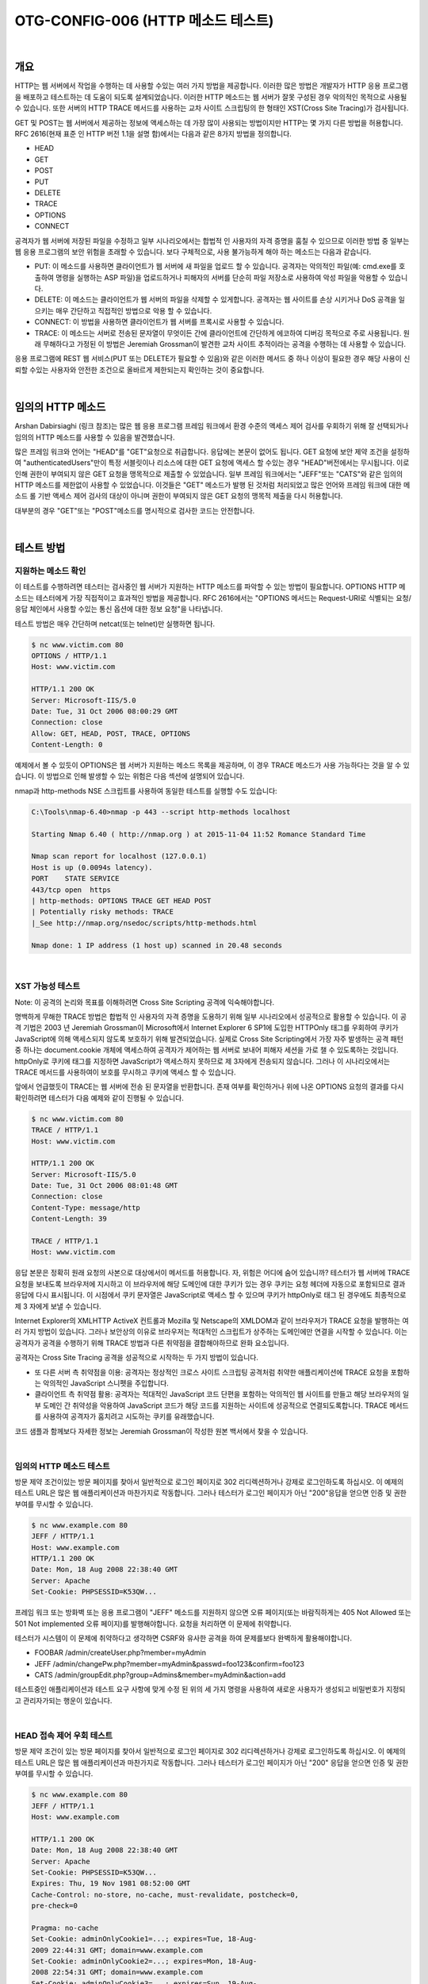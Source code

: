 ==========================================================================================
OTG-CONFIG-006 (HTTP 메소드 테스트)
==========================================================================================

|

개요
==========================================================================================

HTTP는 웹 서버에서 작업을 수행하는 데 사용할 수있는 여러 가지 방법을 제공합니다. 
이러한 많은 방법은 개발자가 HTTP 응용 프로그램을 배포하고 테스트하는 데 도움이 되도록 설계되었습니다. 
이러한 HTTP 메소드는 웹 서버가 잘못 구성된 경우 악의적인 목적으로 사용될 수 있습니다. 
또한 서버의 HTTP TRACE 메서드를 사용하는 교차 사이트 스크립팅의 한 형태인 XST(Cross Site Tracing)가 검사됩니다.

GET 및 POST는 웹 서버에서 제공하는 정보에 액세스하는 데 가장 많이 사용되는 방법이지만 HTTP는 몇 가지 다른 방법을 허용합니다. 
RFC 2616(현재 표준 인 HTTP 버전 1.1을 설명 함)에서는 다음과 같은 8가지 방법을 정의합니다.

- HEAD
- GET
- POST
- PUT
- DELETE
- TRACE
- OPTIONS
- CONNECT

공격자가 웹 서버에 저장된 파일을 수정하고 일부 시나리오에서는 합법적 인 사용자의 자격 증명을 훔칠 수 있으므로 이러한 방법 중 일부는 웹 응용 프로그램의 보안 위험을 초래할 수 있습니다. 
보다 구체적으로, 사용 불가능하게 해야 하는 메소드는 다음과 같습니다.

- PUT: 이 메소드를 사용하면 클라이언트가 웹 서버에 새 파일을 업로드 할 수 있습니다. 공격자는 악의적인 파일(예: cmd.exe를 호출하여 명령을 실행하는 ASP 파일)을 업로드하거나 피해자의 서버를 단순히 파일 저장소로 사용하여 악성 파일을 악용할 수 있습니다.
- DELETE: 이 메소드는 클라이언트가 웹 서버의 파일을 삭제할 수 있게합니다. 공격자는 웹 사이트를 손상 시키거나 DoS 공격을 일으키는 매우 간단하고 직접적인 방법으로 악용 할 수 있습니다.
- CONNECT: 이 방법을 사용하면 클라이언트가 웹 서버를 프록시로 사용할 수 있습니다.
- TRACE: 이 메소드는 서버로 전송된 문자열이 무엇이든 간에 클라이언트에 간단하게 에코하여 디버깅 목적으로 주로 사용됩니다. 원래 무해하다고 가정된 이 방법은 Jeremiah Grossman이 발견한 교차 사이트 추적이라는 공격을 수행하는 데 사용할 수 있습니다.

응용 프로그램에 REST 웹 서비스(PUT 또는 DELETE가 필요할 수 있음)와 같은 이러한 메서드 중 하나 이상이 필요한 경우 해당 사용이 신뢰할 수있는 사용자와 안전한 조건으로 올바르게 제한되는지 확인하는 것이 중요합니다.


|

임의의 HTTP 메소드
==========================================================================================

Arshan Dabirsiaghi (링크 참조)는 많은 웹 응용 프로그램 프레임 워크에서 환경 수준의 액세스 제어 검사를 우회하기 위해 잘 선택되거나 임의의 HTTP 메소드를 사용할 수 있음을 발견했습니다.

많은 프레임 워크와 언어는 "HEAD"를 "GET"요청으로 취급합니다. 
응답에는 본문이 없어도 됩니다. 
GET 요청에 보안 제약 조건을 설정하여 "authenticatedUsers"만이 특정 서블릿이나 리소스에 대한 GET 요청에 액세스 할 수있는 경우 "HEAD"버전에서는 무시됩니다. 
이로 인해 권한이 부여되지 않은 GET 요청을 맹목적으로 제출할 수 있었습니다.
일부 프레임 워크에서는 "JEFF"또는 "CATS"와 같은 임의의 HTTP 메소드를 제한없이 사용할 수 있었습니다. 
이것들은 "GET" 메소드가 발행 된 것처럼 처리되었고 많은 언어와 프레임 워크에 대한 메소드 롤 기반 액세스 제어 검사의 대상이 아니며 권한이 부여되지 않은 GET 요청의 맹목적 제출을 다시 허용합니다.

대부분의 경우 "GET"또는 "POST"메소드를 명시적으로 검사한 코드는 안전합니다.

|

테스트 방법
==========================================================================================

지원하는 메소드 확인
------------------------------------------------------------------------------------------

이 테스트를 수행하려면 테스터는 검사중인 웹 서버가 지원하는 HTTP 메소드를 파악할 수 있는 방법이 필요합니다. 
OPTIONS HTTP 메소드는 테스터에게 가장 직접적이고 효과적인 방법을 제공합니다. 
RFC 2616에서는 "OPTIONS 메서드는 Request-URI로 식별되는 요청/응답 체인에서 사용할 수있는 통신 옵션에 대한 정보 요청"을 나타냅니다.

테스트 방법은 매우 간단하며 netcat(또는 telnet)만 실행하면 됩니다.

.. code-block:: console

    $ nc www.victim.com 80
    OPTIONS / HTTP/1.1
    Host: www.victim.com

    HTTP/1.1 200 OK
    Server: Microsoft-IIS/5.0
    Date: Tue, 31 Oct 2006 08:00:29 GMT
    Connection: close
    Allow: GET, HEAD, POST, TRACE, OPTIONS
    Content-Length: 0


예제에서 볼 수 있듯이 OPTIONS은 웹 서버가 지원하는 메소드 목록을 제공하며, 이 경우 TRACE 메소드가 사용 가능하다는 것을 알 수 있습니다. 
이 방법으로 인해 발생할 수 있는 위험은 다음 섹션에 설명되어 있습니다.

nmap과 http-methods NSE 스크립트를 사용하여 동일한 테스트를 실행할 수도 있습니다:

.. code-block:: console

    C:\Tools\nmap-6.40>nmap -p 443 --script http-methods localhost

    Starting Nmap 6.40 ( http://nmap.org ) at 2015-11-04 11:52 Romance Standard Time

    Nmap scan report for localhost (127.0.0.1)
    Host is up (0.0094s latency).
    PORT    STATE SERVICE
    443/tcp open  https
    | http-methods: OPTIONS TRACE GET HEAD POST
    | Potentially risky methods: TRACE
    |_See http://nmap.org/nsedoc/scripts/http-methods.html

    Nmap done: 1 IP address (1 host up) scanned in 20.48 seconds


|

XST 가능성 테스트
------------------------------------------------------------------------------------------

Note: 이 공격의 논리와 목표를 이해하려면 Cross Site Scripting 공격에 익숙해야합니다.

명백하게 무해한 TRACE 방법은 합법적 인 사용자의 자격 증명을 도용하기 위해 일부 시나리오에서 성공적으로 활용할 수 있습니다. 
이 공격 기법은 2003 년 Jeremiah Grossman이 Microsoft에서 Internet Explorer 6 SP1에 도입한 HTTPOnly 태그를 우회하여 쿠키가 JavaScript에 의해 액세스되지 않도록 보호하기 위해 발견되었습니다. 
실제로 Cross Site Scripting에서 가장 자주 발생하는 공격 패턴 중 하나는 document.cookie 개체에 액세스하여 공격자가 제어하는 ​​웹 서버로 보내어 피해자 세션을 가로 챌 수 있도록하는 것입니다. 
httpOnly로 쿠키에 태그를 지정하면 JavaScript가 액세스하지 못하므로 제 3자에게 전송되지 않습니다. 
그러나 이 시나리오에서는 TRACE 메서드를 사용하여이 보호를 무시하고 쿠키에 액세스 할 수 있습니다.

앞에서 언급했듯이 TRACE는 웹 서버에 전송 된 문자열을 반환합니다. 존재 여부를 확인하거나 위에 나온 OPTIONS 요청의 결과를 다시 확인하려면 테스터가 다음 예제와 같이 진행될 수 있습니다.


.. code-block:: console

    $ nc www.victim.com 80
    TRACE / HTTP/1.1
    Host: www.victim.com

    HTTP/1.1 200 OK
    Server: Microsoft-IIS/5.0
    Date: Tue, 31 Oct 2006 08:01:48 GMT
    Connection: close
    Content-Type: message/http
    Content-Length: 39

    TRACE / HTTP/1.1
    Host: www.victim.com

응답 본문은 정확히 원래 요청의 사본으로 대상에서이 메서드를 허용합니다. 
자, 위험은 어디에 숨어 있습니까? 
테스터가 웹 서버에 TRACE 요청을 보내도록 브라우저에 지시하고 이 브라우저에 해당 도메인에 대한 쿠키가 있는 경우 쿠키는 요청 헤더에 자동으로 포함되므로 결과 응답에 다시 표시됩니다. 
이 시점에서 쿠키 문자열은 JavaScript로 액세스 할 수 있으며 쿠키가 httpOnly로 태그 된 경우에도 최종적으로 제 3 자에게 보낼 수 있습니다.


Internet Explorer의 XMLHTTP ActiveX 컨트롤과 Mozilla 및 Netscape의 XMLDOM과 같이 브라우저가 TRACE 요청을 발행하는 여러 가지 방법이 있습니다. 그러나 보안상의 이유로 브라우저는 적대적인 스크립트가 상주하는 도메인에만 연결을 시작할 수 있습니다. 
이는 공격자가 공격을 수행하기 위해 TRACE 방법과 다른 취약점을 결합해야하므로 완화 요소입니다.


공격자는 Cross Site Tracing 공격을 성공적으로 시작하는 두 가지 방법이 있습니다.

- 또 다른 서버 측 취약점을 이용: 공격자는 정상적인 크로스 사이트 스크립팅 공격처럼 취약한 애플리케이션에 TRACE 요청을 포함하는 악의적인 JavaScript 스니펫을 주입합니다.
- 클라이언트 측 취약점 활용: 공격자는 적대적인 JavaScript 코드 단편을 포함하는 악의적인 웹 사이트를 만들고 해당 브라우저의 일부 도메인 간 취약성을 악용하여 JavaScript 코드가 해당 코드를 지원하는 사이트에 성공적으로 연결되도록합니다. TRACE 메서드를 사용하여 공격자가 훔치려고 시도하는 쿠키를 유래했습니다.

코드 샘플과 함께보다 자세한 정보는 Jeremiah Grossman이 작성한 원본 백서에서 찾을 수 있습니다.


|

임의의 HTTP 메소드 테스트
------------------------------------------------------------------------------------------

방문 제약 조건이있는 방문 페이지를 찾아서 일반적으로 로그인 페이지로 302 리디렉션하거나 강제로 로그인하도록 하십시오. 
이 예제의 테스트 URL은 많은 웹 애플리케이션과 마찬가지로 작동합니다. 
그러나 테스터가 로그인 페이지가 아닌 "200"응답을 얻으면 인증 및 권한 부여를 무시할 수 있습니다.

.. code-block:: console

    $ nc www.example.com 80
    JEFF / HTTP/1.1
    Host: www.example.com
    HTTP/1.1 200 OK
    Date: Mon, 18 Aug 2008 22:38:40 GMT
    Server: Apache
    Set-Cookie: PHPSESSID=K53QW...

프레임 워크 또는 방화벽 또는 응용 프로그램이 "JEFF" 메소드를 지원하지 않으면 오류 페이지(또는 바람직하게는 405 Not Allowed 또는 501 Not implemented 오류 페이지)를 발행해야합니다. 요청을 처리하면 이 문제에 취약합니다.

테스터가 시스템이 이 문제에 취약하다고 생각하면 CSRF와 유사한 공격을 하여 문제를보다 완벽하게 활용해야합니다.

- FOOBAR /admin/createUser.php?member=myAdmin
- JEFF /admin/changePw.php?member=myAdmin&passwd=foo123&confirm=foo123
- CATS /admin/groupEdit.php?group=Admins&member=myAdmin&action=add

테스트중인 애플리케이션과 테스트 요구 사항에 맞게 수정 된 위의 세 가지 명령을 사용하여 새로운 사용자가 생성되고 비밀번호가 지정되고 관리자가되는 행운이 있습니다.

|

HEAD 접속 제어 우회 테스트
------------------------------------------------------------------------------------------

방문 제약 조건이 있는 방문 페이지를 찾아서 일반적으로 로그인 페이지로 302 리디렉션하거나 강제로 로그인하도록 하십시오. 
이 예제의 테스트 URL은 많은 웹 애플리케이션과 마찬가지로 작동합니다. 
그러나 테스터가 로그인 페이지가 아닌 "200" 응답을 얻으면 인증 및 권한 부여를 무시할 수 있습니다.

.. code-block:: console

    $ nc www.example.com 80
    JEFF / HTTP/1.1
    Host: www.example.com

    HTTP/1.1 200 OK
    Date: Mon, 18 Aug 2008 22:38:40 GMT
    Server: Apache
    Set-Cookie: PHPSESSID=K53QW...
    Expires: Thu, 19 Nov 1981 08:52:00 GMT
    Cache-Control: no-store, no-cache, must-revalidate, postcheck=0,
    pre-check=0

    Pragma: no-cache
    Set-Cookie: adminOnlyCookie1=...; expires=Tue, 18-Aug-
    2009 22:44:31 GMT; domain=www.example.com
    Set-Cookie: adminOnlyCookie2=...; expires=Mon, 18-Aug-
    2008 22:54:31 GMT; domain=www.example.com
    Set-Cookie: adminOnlyCookie3=...; expires=Sun, 19-Aug-
    2007 22:44:30 GMT; domain=www.example.com
    Content-Language: EN
    Connection: close
    Content-Type: text/html; charset=ISO-8859-1

테스터가 "405 Method not allowed"또는 "501 Method Unimplemented"를 얻으면 대상(application/framework/language/system/firewall)이 올바르게 작동합니다. 
"200" 응답 코드가 반환되고 응답에 본문이 없으면 응용 프로그램이 인증이나 권한 부여없이 요청을 처리했으며 추가 테스트가 필요합니다.

테스터가 시스템이 이 문제에 취약하다고 생각하면 CSRF와 유사한 공격을 제기하여 문제를보다 완벽하게 활용해야합니다.

- HEAD /admin/createUser.php?member=myAdmin
- HEAD /admin/changePw.php?member=myAdmin&passwd=foo123&confirm=foo123
- HEAD /admin/groupEdit.php?group=Admins&member=myAdmin&action=add

테스트중인 애플리케이션과 테스트 요구 사항에 맞게 수정 된 위의 세 가지 명령을 사용하여 모든 사용자에게 맹인 요청 제출을 사용하여 새로운 사용자를 만들고 비밀번호를 할당하고 관리자를 만든 것입니다.

|

도구
==========================================================================================

- NetCat: http://nc110.sourceforge.net
- cURL: http://curl.haxx.se/

|

참고 문헌
==========================================================================================

Whitepapers
------------------------------------------------------------------------------------------

- RFC 2616: "Hypertext Transfer Protocol -- HTTP/1.1"
- RFC 2109 and RFC 2965: "HTTP State Management Mechanism"
- Jeremiah Grossman: "Cross Site Tracing (XST)": http://www.cgisecurity.com/whitehat-mirror/WH-WhitePaper_XST_ebook.pdf
- Amit Klein: "XS(T) attack variants which can, in some cases, eliminate the need for TRACE": http://www.securityfocus.com/archive/107/308433
• Arshan Dabirsiaghi: "Bypassing VBAAC with HTTP Verb Tampering" - http://static.swpag.info/download/Bypassing_VBAAC_with_HTTP_Verb_Tampering.pdf

|
